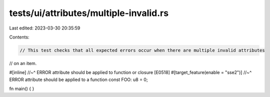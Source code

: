 tests/ui/attributes/multiple-invalid.rs
=======================================

Last edited: 2023-03-30 20:35:59

Contents:

.. code-block:: rs

    // This test checks that all expected errors occur when there are multiple invalid attributes
// on an item.

#[inline]
//~^ ERROR attribute should be applied to function or closure [E0518]
#[target_feature(enable = "sse2")]
//~^ ERROR attribute should be applied to a function
const FOO: u8 = 0;

fn main() { }


